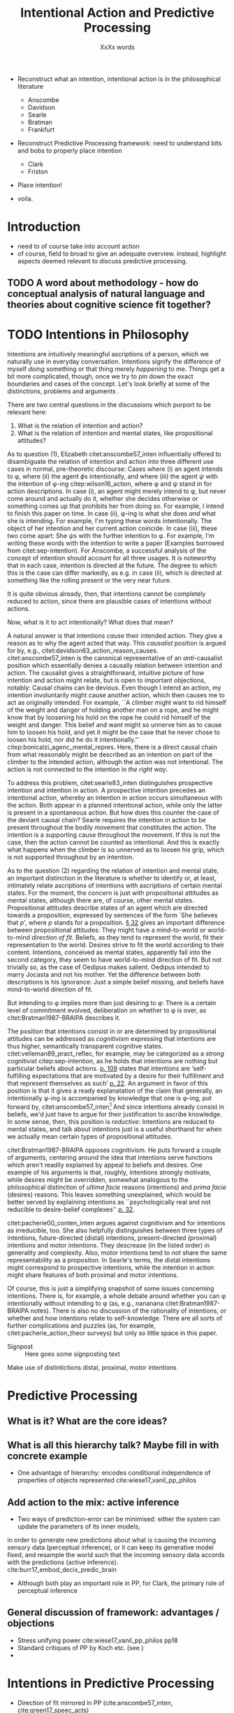 # Biblatex
#+LATEX_HEADER: \usepackage[backend=biber,authordate, ibidtracker=context,natbib,doi=false,isbn=false,url=false]{biblatex-chicago}
#+LATEX_HEADER: \addbibresource{~/Documents/bibliography/references.bib}

# Line spacing
#+LATEX_HEADER: \usepackage{setspace}
#+LATEX_HEADER: \onehalfspacing

# Abbreviations
#+LATEX_HEADER: \newcommand{\Su}[1]{\citep[p.~#1]{clark16_surfin_uncer}} 
# Title etc.
#+LATEX_HEADER: \author{Conrad Friedrich}
#+OPTIONS: toc:nil num:t author:nil subtitle:nil
#+TITLE: Intentional Action and Predictive Processing
#+SUBTITLE: XxXx words


- Reconstruct what an intention, intentional action is in the philosophical literature
  - Anscombe
  - Davidson
  - Searle
  - Bratman
  - Frankfurt

- Reconstruct Predictive Processing framework: need to understand bits and bobs to properly place intention
  - Clark
  - Friston

- Place intention!

- voila.


* Introduction
- need to of course take into account action
- of course, field to broad to give an adequate overview. instead, highlight aspects deemed relevant to discuss predictive processing.
** TODO A word about methodology - how do conceptual analysis of natural language and theories about cognitive science fit together?
* TODO Intentions in Philosophy
Intentions are intuitively meaningful ascriptions of a person, which we naturally use in everyday conversation. Intentions signify the difference of myself /doing/ something or that thing merely /happening/ to me. Things get a bit more complicated, though, once we try to pin down the exact boundaries and cases of the concept. Let's look briefly at some of the distinctions, problems and arguments . 

There are two central questions in the discussions which purport to be relevant here:
1. What is the relation of intention and action?
2. What is the relation of intention and mental states, like propositional attitudes?

As to question (1), Elizabeth citet:anscombe57_inten influentially offered to disambiguate the relation of intention and action into three different use cases in normal, pre-theoretic discourse: Cases where (i) an agent intends to \phi, where (ii) the agent \(\phi\)s intentionally, and where (iii) the agent \(\psi\) with the intention of \phi-ing citep:wilson16_action, where \phi and \psi stand in for action descriptions. In case (i), an agent might merely intend to \phi, but never come around and actually do it, whether she decides otherwise or something comes up that prohibits her from doing so. For example, I intend to finish this paper on time. In case (ii), \phi-ing is what she does /and/ what she is intending. For example, I'm typing these words intentionally. The object of her intention and her current action coincide. In case (iii), these two come apart: She \(\psi\)s with the further intention to \phi. For example, I'm writing these words with the intention to write a paper (Examples borrowed from citet:sep-intention). For Anscombe, a successful analysis of the concept of intention should account for all three usages. It is noteworthy that in each case, intention is directed at the future. The degree to which this is the case can differ markedly, as e.g. in case (ii), which is directed at something like the rolling present or the very near future. 

It is quite obvious already, then, that intentions cannot be completely reduced to action, since there are plausible cases of intentions without actions. 

Now, what is it to act intentionally? What does that mean? 

A natural answer is that intentions /cause/ their intended action. They give a reason as to why the agent acted that way. This /causalist/ position is argued for by, e.g., citet:davidson63_action_reason_causes. citet:anscombe57_inten is the canonical representative of an /anti/-causalist position which essentially denies a causally relation between intention and action. The causalist gives a straightforward, intuitive picture of how intention and action might relate, but is open to important objections, notably: Causal chains can be devious. Even though I intend an action, my intention involuntarily might cause another action, which then causes me to act as originally intended. For example, ``A climber might want to rid himself of the weight and danger of holding another man on a rope, and he might know that by loosening his hold on the rope he could rid himself of the weight and danger. This belief and want might so unnerve him as to cause him to loosen his hold, and yet it might be the case that he never chose to loosen his hold, nor did he do it intentionally.'' citep:bonicalzi_agenc_mental_repres. Here, there is a direct causal chain from what reasonably might be described as an intention on part of the climber to the intended action, although the action was not intentional. The action is not connected to the intention in /the right way/. 

To address this problem, citet:searle83_inten distinguishes prospective intention and intention in action. A prospective intention precedes an intentional action, whereby an intention in action occurs simultaneous with the action. Both appear in a planned intentional action, while only the latter is present in a spontaneous action. But how does this counter the case of the deviant causal chain? Searle requires the intention in action to be present throughout the bodily movement that constitutes the action. The intention is a supporting cause throughout the movement. If this is not the case, then the action cannot be counted as intentional. And this is exactly what happens when the climber is so unnerved as to loosen his grip, which is not supported throughout by an intention. 


As to the question (2) regarding the relation of intention and mental state, an important distinction in the literature is whether to identify or, at least, intimately relate ascriptions of intentions with ascriptions of certain mental states. For the moment, the concern is just with propositional attitudes as mental states, although there are, of course, other mental states. Propositional attitudes describe states of an agent which are directed towards a proposition, expressed by sentences of the form `She believes that /p/', where /p/ stands for a proposition. [[citet:anscombe57_inten][\S 32]] gives an important difference between propositional attitudes: They might have a mind-to-world or world-to-mind /direction of fit/. Beliefs, as they tend to represent the world, fit their representation to the world. Desires strive to fit the world according to their content. Intentions, conceived as mental states, apparently fall into the second category, they seem to have world-to-mind direction of fit. But not trivially so, as the case of Oedipus makes salient. Oedipus intended to marry Jocasta and not his mother. Yet the difference between both descriptions is his ignorance: Just a simple belief missing, and beliefs have mind-to-world direction of fit. 

But intending to \phi implies more than just desiring to \phi: There is a certain level of commitment evolved, deliberation on whether to \phi is over, as citet:Bratman1987-BRAIPA describes it.

The position that intentions consist in or are determined by propositional attitudes can be addressed as /cognitivism/ expressing that intentions are thus higher, semantically transparent cognitive states. citet:velleman89_pract_reflec, for example, may be categorized as a /strong/ cognitivist citep:sep-intention, as he holds that intentions are nothing but particular beliefs about actions. [[citet:velleman89_pract_reflec][p. 109]] states that intentions are ‘self-fulfilling expectations that are motivated by a desire for their fulfillment and that represent themselves as such’ [[citep:wilson16_action][p. 22]]. An argument in favor of this position is that it gives a ready explanatation of the claim that generally, an intentionally \phi-ing is accompanied by knowledge that one is \phi-ing, put forward by, citet:anscombe57_inten[fn::Anscombe adds to this that the knowledge is gained without observation, but I leave this rather controversial claim out of the picture for now. Interestingly, citet:sep-intention attributes an anti-cognitivist stance to Anscombe.] And since intentions already consist in beliefs, we'd just have to argue for their justification to ascribe knowledge. In some sense, then, this position is /reductive/: Intentions are reduced to mental states, and talk about intentions just is a useful shorthand for when we actually mean certain types of propositional attitudes. 

citet:Bratman1987-BRAIPA opposes cognitivism. He puts forward a couple of arguments, centering around the idea that intentions serve functions which aren't readily explained by appeal to beliefs and desires. One example of his arguments is that, roughly, intentions strongly motivate, while desires might be overridden, somewhat analogous to the philosophical distinction of /ultima facie/ reasons (intentions) and /prima facie/ (desires) reasons. This leaves something unexplained, which would be better served by explaining intentions as ``psychologically real and not reducible to desire-belief complexes'' [[citep:wilson16_action][p. 32]].  

citet:pacherie00_conten_inten argues against cognitivism and for intentions as irreducible, too. She also helpfully distinguishes between three types of intentions, future-directed (distal) intentions, present-directed (proximal) intentions and motor intentions. They descrease (in the listed order) in generality and complexity. Also, motor intentions tend to not share the same representability as a propositon. In Searle's terms, the distal intentions might correspond to prospective intentions, while the intention in action might share features of both proximal and motor intentions.

Of course, this is just a simplifying snapshot of some issues concerning intentions. There is, for example, a whole debate around whether you can \phi intentionally without intending to \phi (as, e.g., nananana citet:Bratman1987-BRAIPA notes). There is also no discussion of the rationality of intentions, or whether and how intentions relate to self-knowledge. There are all sorts of further complications and puzzles (as, for example, citet:pacherie_action_theor surveys) but only so little space in this paper.



- Signpost :: Here goes some signposting text 
Make use of distintictions distal, proximal, motor intentions
* Predictive Processing

** What is it? What are the core ideas?
** What is all this hierarchy talk? Maybe fill in with concrete example
- One advantage of hierarchy: encodes conditional independence of properties of objects represented cite:wiese17_vanil_pp_philos 
** Add action to the mix: active inference
- Two ways of prediction-error can be minimised: either the system can update the parameters of its inner models,
in order to generate new predictions about what is causing the incoming sensory data (perceptual
inference), or it can keep its generative model fixed, and resample the world such that the incoming
sensory data accords with the predictions (active inference). cite:burr17_embod_decis_predic_brain  

- Although both play an important role in PP, for Clark, the primary role of perceptual inference
** General discussion of framework: advantages / objections
- Stress unifying power  cite:wiese17_vanil_pp_philos pp18 
- Standard critiques of PP by Koch etc. (see \Su{xXXXxx})
- 
* Intentions in Predictive Processing
- Direction of fit mirrored in PP (cite:anscombe57_inten, cite:green17_speec_acts) \Su{123}
- cite:friston11_action_under_activ_infer p. 138 describe that in the PP the disctintion between sensory and motor representation vanishes, percepts and intents
- problems for higher-level cognition (intention with propositional content) as it is not clear how to find a direct correlate.
- Direction of fit make correspond to beliefs, desires, where fit intentions in? the process of choosing the right action itself?
- "A mental representation of the intended effect of an action is the cause of the action" - mental states are causes of action. intentional action is then a worldly state that was brought about by a corresponding mental representation. deviant causal chain are then intended insofar all points of the trajectory where predicted, too! If something happens unbeknownst to the agent then whatever.
- the dark-room problem
- Mismatch of revising prediction and action both as a way to get rid of prediction error. Why not just revise when mismatch? what elicits the action? cite:klein18_what_do_predic_coder_want
- Answer cite:hohwy13_predic_mind : Its with the attention thingy: Desire-like predictions have high precision and are therefore hard to revise
- But still doesn't explain why that action and not another action
- Answer: innate beliefs that expect lit vs. dark rooms
 In PP, a future goal-state is essentially a higher-level prediction used as a means of enabling action through the reduction of proprioceptive prediction-error (i.e. Active Inference) cite:burr17_embod_decis_predic_brain
- One of the specific claims made by Cisek and Pastor-Bernier is that, as part of the competitive
process, the brain is simultaneously specifying and selecting among representations of multiple action
opportunities or affordances, which compete within the sensorimotor system itself (Cisek and Pas-
tor-Bernier 2014).
- This could be used to elevate the account to something akin to the non-cognitivist pictures as here intentions are not a special kind of belief but instead primitive
- Hohwy more the cognitivist, clark more the embodied dude
- A lot of it hinges on whether we can apply folk psychological discourse. cite:dewhurst17_folk_psych_bayes_brain complete reduction: one way. Pylyshyn argument that folk psychology is important? Because of high systematicity and explanatory power cite:pylyshyn86_comput_cognit. Ascribing beliefs, desires, intentions in propositional form go a very long way to help us explain and understand the behaviour and actions of people. (Give example involving long term planning maybe)
-  
** Short-term only so far! Few long term approaches (planning etc.)
 How does the brain select, from the wide range of action opportunities, the sequence that most effectively leads to the satisfaction of some distal (possibly abstract) goal representation?
** Rescorla: Eliminativist / Reductivist stance
** which philosophical position is that closest to?
* Conclusion 


\printbibliography{}

